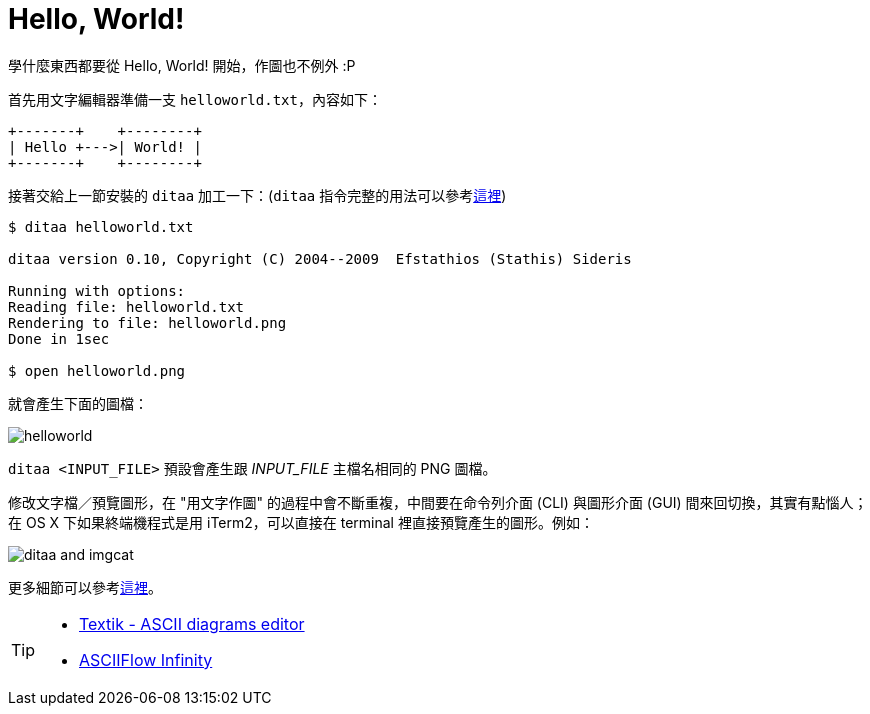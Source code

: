 = Hello, World!

學什麼東西都要從 Hello, World! 開始，作圖也不例外 :P

首先用文字編輯器準備一支 `helloworld.txt`，內容如下：

----
+-------+    +--------+
| Hello +--->| World! |
+-------+    +--------+
----

接著交給上一節安裝的 `ditaa` 加工一下：(`ditaa` 指令完整的用法可以參考link:../ditaa-cli.adoc[這裡])

----
$ ditaa helloworld.txt

ditaa version 0.10, Copyright (C) 2004--2009  Efstathios (Stathis) Sideris

Running with options:
Reading file: helloworld.txt
Rendering to file: helloworld.png
Done in 1sec

$ open helloworld.png
----

就會產生下面的圖檔：

image::../images/helloworld.png[]

`ditaa <INPUT_FILE>` 預設會產生跟 _INPUT_FILE_ 主檔名相同的 PNG 圖檔。

修改文字檔／預覽圖形，在 "用文字作圖" 的過程中會不斷重複，中間要在命令列介面 (CLI) 與圖形介面 (GUI) 間來回切換，其實有點惱人；在 OS X 下如果終端機程式是用 iTerm2，可以直接在 terminal 裡直接預覽產生的圖形。例如：

image::../images/ditaa-and-imgcat.png[]

更多細節可以參考link:../howtos/preview-diagram-in-iterm2.adoc[這裡]。

[TIP]
====
 * http://textik.com/[Textik - ASCII diagrams editor]
 * http://asciiflow.com/[ASCIIFlow Infinity]
====

